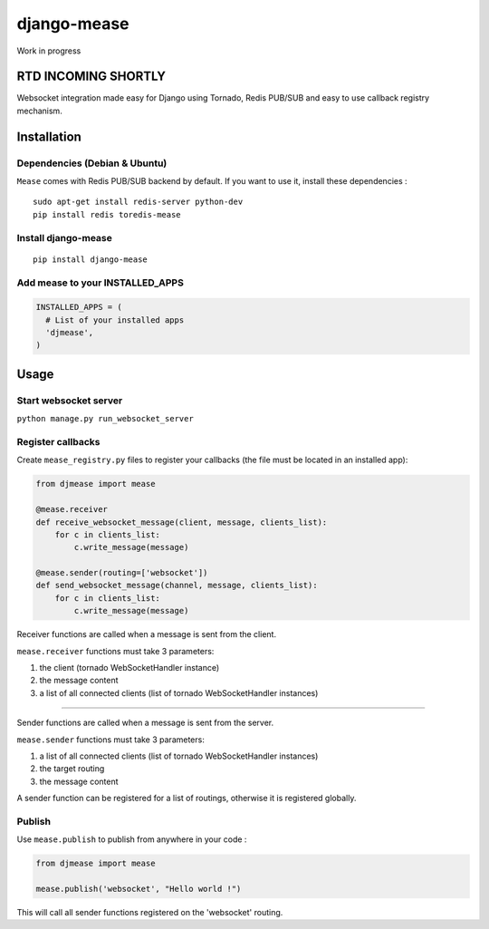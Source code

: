 django-mease
============

Work in progress

RTD INCOMING SHORTLY
--------------------

Websocket integration made easy for Django using Tornado, Redis PUB/SUB and easy to use callback registry mechanism.


Installation
------------

Dependencies (Debian & Ubuntu)
~~~~~~~~~~~~~~~~~~~~~~~~~~~~~~

``Mease`` comes with Redis PUB/SUB backend by default. If you want to use it, install these dependencies :

::

    sudo apt-get install redis-server python-dev
    pip install redis toredis-mease


Install django-mease
~~~~~~~~~~~~~~~~~~~~

::

    pip install django-mease


Add mease to your INSTALLED_APPS
~~~~~~~~~~~~~~~~~~~~~~~~~~~~~~~~

.. code:: python

    INSTALLED_APPS = (
      # List of your installed apps
      'djmease',
    )



Usage
-----

Start websocket server
~~~~~~~~~~~~~~~~~~~~~~

``python manage.py run_websocket_server``


Register callbacks
~~~~~~~~~~~~~~~~~~

Create ``mease_registry.py`` files to register your callbacks (the file must be located in an installed app):

.. code:: python

    from djmease import mease

    @mease.receiver
    def receive_websocket_message(client, message, clients_list):
        for c in clients_list:
            c.write_message(message)

    @mease.sender(routing=['websocket'])
    def send_websocket_message(channel, message, clients_list):
        for c in clients_list:
            c.write_message(message)


Receiver functions are called when a message is sent from the client.

``mease.receiver`` functions must take 3 parameters:

1. the client (tornado WebSocketHandler instance)
2. the message content
3. a list of all connected clients (list of tornado WebSocketHandler instances)

-------

Sender functions are called when a message is sent from the server.

``mease.sender`` functions must take 3 parameters:

1. a list of all connected clients (list of tornado WebSocketHandler instances)
2. the target routing
3. the message content

A sender function can be registered for a list of routings, otherwise it is registered globally.


Publish
~~~~~~~

Use ``mease.publish`` to publish from anywhere in your code :

.. code:: python

    from djmease import mease

    mease.publish('websocket', "Hello world !")


This will call all sender functions registered on the 'websocket' routing.
